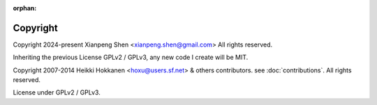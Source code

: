 :orphan:

=========
Copyright
=========

Copyright 2024-present Xianpeng Shen <xianpeng.shen@gmail.com> All rights reserved.

Inheriting the previous License GPLv2 / GPLv3, any new code I create will be MIT.

Copyright 2007-2014 Heikki Hokkanen <hoxu@users.sf.net> & others contributors. see :doc:`contributions`. All rights reserved.

License under GPLv2 / GPLv3.
